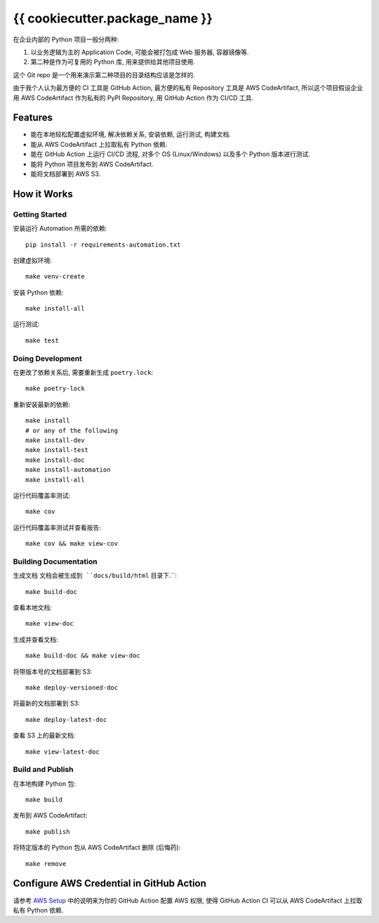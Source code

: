 {{ cookiecutter.package_name }}
==============================================================================
在企业内部的 Python 项目一般分两种:

1. 以业务逻辑为主的 Application Code, 可能会被打包成 Web 服务器, 容器镜像等.
2. 第二种是作为可复用的 Python 库, 用来提供给其他项目使用.

这个 Git repo 是一个用来演示第二种项目的目录结构应该是怎样的.

由于我个人认为最方便的 CI 工具是 GitHub Action, 最方便的私有 Repository 工具是 AWS CodeArtifact, 所以这个项目假设企业用 AWS CodeArtifact 作为私有的 PyPI Repository, 用 GitHub Action 作为 CI/CD 工具.


Features
------------------------------------------------------------------------------
- 能在本地轻松配置虚拟环境, 解决依赖关系, 安装依赖, 运行测试, 构建文档.
- 能从 AWS CodeArtifact 上拉取私有 Python 依赖.
- 能在 GitHub Action 上运行 CI/CD 流程, 对多个 OS (Linux/Windows) 以及多个 Python 版本进行测试.
- 能将 Python 项目发布到 AWS CodeArtifact.
- 能将文档部署到 AWS S3.


How it Works
------------------------------------------------------------------------------


Getting Started
~~~~~~~~~~~~~~~~~~~~~~~~~~~~~~~~~~~~~~~~~~~~~~~~~~~~~~~~~~~~~~~~~~~~~~~~~~~~~~
安装运行 Automation 所需的依赖::

    pip install -r requirements-automation.txt

创建虚拟环境::

    make venv-create

安装 Python 依赖::

    make install-all

运行测试::

    make test


Doing Development
~~~~~~~~~~~~~~~~~~~~~~~~~~~~~~~~~~~~~~~~~~~~~~~~~~~~~~~~~~~~~~~~~~~~~~~~~~~~~~
在更改了依赖关系后, 需要重新生成 ``poetry.lock``::

    make poetry-lock

重新安装最新的依赖::

    make install
    # or any of the following
    make install-dev
    make install-test
    make install-doc
    make install-automation
    make install-all

运行代码覆盖率测试::

    make cov

运行代码覆盖率测试并查看报告::

    make cov && make view-cov


Building Documentation
~~~~~~~~~~~~~~~~~~~~~~~~~~~~~~~~~~~~~~~~~~~~~~~~~~~~~~~~~~~~~~~~~~~~~~~~~~~~~~
生成文档 ``文档会被生成到 ``docs/build/html`` 目录下.``::

    make build-doc

查看本地文档::

    make view-doc

生成并查看文档::

    make build-doc && make view-doc

将带版本号的文档部署到 S3::

    make deploy-versioned-doc

将最新的文档部署到 S3::

    make deploy-latest-doc

查看 S3 上的最新文档::

    make view-latest-doc


Build and Publish
~~~~~~~~~~~~~~~~~~~~~~~~~~~~~~~~~~~~~~~~~~~~~~~~~~~~~~~~~~~~~~~~~~~~~~~~~~~~~~
在本地构建 Python 包::

    make build

发布到 AWS CodeArtifact::

    make publish

将特定版本的 Python 包从 AWS CodeArtifact 删除 (后悔药)::

    make remove


Configure AWS Credential in GitHub Action
------------------------------------------------------------------------------
请参考 `AWS Setup <./docs/source/00-AWS-Setup/index.rst>`_ 中的说明来为你的 GitHub Action 配置 AWS 权限, 使得 GitHub Action CI 可以从 AWS CodeArtifact 上拉取私有 Python 依赖.
